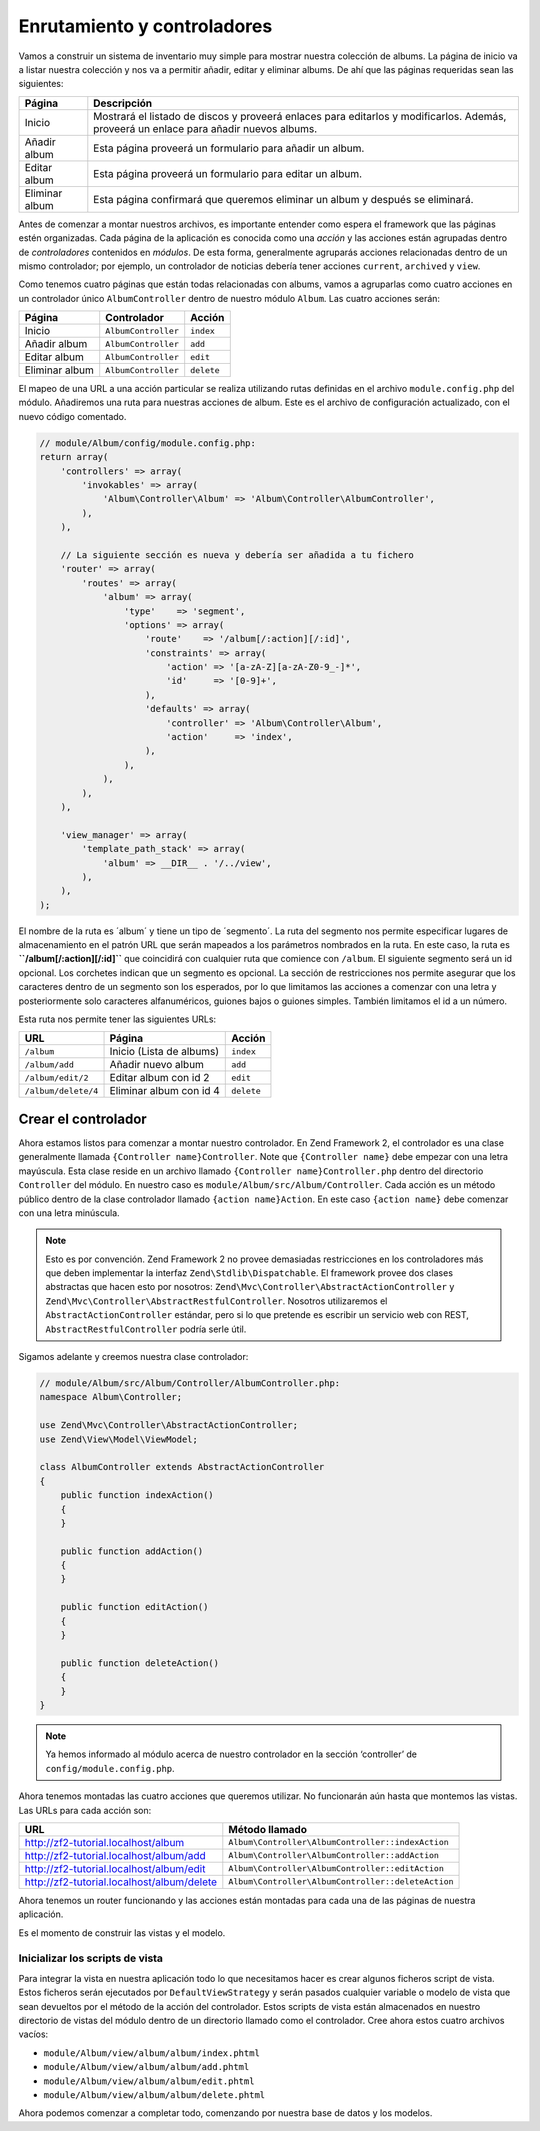 .. _user-guide.routing-and-controllers:

############################
Enrutamiento y controladores
############################

Vamos a construir un sistema de inventario muy simple para mostrar nuestra
colección de albums. La página de inicio va a listar nuestra colección y nos va a permitir añadir, editar y
eliminar albums. De ahí que las páginas requeridas sean las siguientes:

+-----------------+--------------------------------------------------------------+
| Página          | Descripción                                                  |
+=================+==============================================================+
| Inicio          | Mostrará el listado de discos y proveerá enlaces para        |
|                 | editarlos y modificarlos. Además, proveerá un enlace para    |
|                 | añadir nuevos albums.                                        |
+-----------------+--------------------------------------------------------------+
| Añadir album    | Esta página proveerá un formulario para añadir un album.     |
+-----------------+--------------------------------------------------------------+
| Editar album    | Esta página proveerá un formulario para editar un album.     |
+-----------------+--------------------------------------------------------------+
| Eliminar album  | Esta página confirmará que queremos eliminar un album y      |
|                 | después se eliminará.                                        |
+-----------------+--------------------------------------------------------------+

Antes de comenzar a montar nuestros archivos, es importante entender como espera el
framework que las páginas estén organizadas. Cada página de la aplicación es conocida como una
*acción* y las acciones están agrupadas dentro de *controladores* contenidos en *módulos*.
De esta forma, generalmente agruparás acciones relacionadas dentro de un mismo controlador;
por ejemplo, un controlador de noticias debería tener acciones ``current``, ``archived`` y ``view``.

Como tenemos cuatro páginas que están todas relacionadas con albums, vamos a agruparlas como cuatro
acciones en un controlador único ``AlbumController`` dentro de nuestro módulo ``Album``.
Las cuatro acciones serán:

+-----------------+---------------------+------------+
| Página          | Controlador         | Acción     |
+=================+=====================+============+
| Inicio          | ``AlbumController`` | ``index``  |
+-----------------+---------------------+------------+
| Añadir album    | ``AlbumController`` | ``add``    |
+-----------------+---------------------+------------+
| Editar album    | ``AlbumController`` | ``edit``   |
+-----------------+---------------------+------------+
| Eliminar album  | ``AlbumController`` | ``delete`` |
+-----------------+---------------------+------------+

El mapeo de una URL a una acción particular se realiza utilizando rutas definidas
en el archivo ``module.config.php`` del módulo. Añadiremos una ruta para nuestras
acciones de album. Este es el archivo de configuración actualizado, con el nuevo código comentado.

.. code-block:: php

    // module/Album/config/module.config.php:
    return array(
        'controllers' => array(
            'invokables' => array(
                'Album\Controller\Album' => 'Album\Controller\AlbumController',
            ),
        ),
        
        // La siguiente sección es nueva y debería ser añadida a tu fichero
        'router' => array(
            'routes' => array(
                'album' => array(
                    'type'    => 'segment',
                    'options' => array(
                        'route'    => '/album[/:action][/:id]',
                        'constraints' => array(
                            'action' => '[a-zA-Z][a-zA-Z0-9_-]*',
                            'id'     => '[0-9]+',
                        ),
                        'defaults' => array(
                            'controller' => 'Album\Controller\Album',
                            'action'     => 'index',
                        ),
                    ),
                ),
            ),
        ),

        'view_manager' => array(
            'template_path_stack' => array(
                'album' => __DIR__ . '/../view',
            ),
        ),
    );

El nombre de la ruta es ´album´ y tiene un tipo de ´segmento´. La ruta del segmento
nos permite especificar lugares de almacenamiento en el patrón URL que serán mapeados
a los parámetros nombrados en la ruta. En este caso, la ruta es
**``/album[/:action][/:id]``** que coincidirá con cualquier ruta que comience con
``/album``. El siguiente segmento será un id opcional. Los corchetes indican
que un segmento es opcional. La sección de restricciones nos permite asegurar que los
caracteres dentro de un segmento son los esperados, por lo que limitamos las acciones a
comenzar con una letra y posteriormente solo caracteres alfanuméricos,
guiones bajos o guiones simples. También limitamos el id a un número.

Esta ruta nos permite tener las siguientes URLs:

+---------------------+------------------------------+------------+
| URL                 | Página                       | Acción     |
+=====================+==============================+============+
| ``/album``          | Inicio (Lista de albums)     | ``index``  |
+---------------------+------------------------------+------------+
| ``/album/add``      | Añadir nuevo album           | ``add``    |
+---------------------+------------------------------+------------+
| ``/album/edit/2``   | Editar album con id 2        | ``edit``   |
+---------------------+------------------------------+------------+
| ``/album/delete/4`` | Eliminar album con id 4      | ``delete`` |
+---------------------+------------------------------+------------+

Crear el controlador
====================

Ahora estamos listos para comenzar a montar nuestro controlador. En Zend Framework 2, el controlador
es una clase generalmente llamada ``{Controller name}Controller``. Note que
``{Controller name}`` debe empezar con una letra mayúscula. Esta clase reside en un archivo
llamado ``{Controller name}Controller.php`` dentro del directorio ``Controller`` del
módulo. En nuestro caso es ``module/Album/src/Album/Controller``. Cada acción es
un método público dentro de la clase controlador llamado ``{action name}Action``.
En este caso ``{action name}`` debe comenzar con una letra minúscula.

.. note::

    Esto es por convención. Zend Framework 2 no provee demasiadas
    restricciones en los controladores más que deben implementar la
    interfaz ``Zend\Stdlib\Dispatchable``. El framework provee dos clases
    abstractas que hacen esto por nosotros: ``Zend\Mvc\Controller\AbstractActionController``
    y ``Zend\Mvc\Controller\AbstractRestfulController``. Nosotros utilizaremos el
    ``AbstractActionController`` estándar, pero si lo que pretende es escribir un
    servicio web con REST, ``AbstractRestfulController`` podría serle útil.

Sigamos adelante y creemos nuestra clase controlador:

.. code-block:: php

    // module/Album/src/Album/Controller/AlbumController.php:
    namespace Album\Controller;

    use Zend\Mvc\Controller\AbstractActionController;
    use Zend\View\Model\ViewModel;
    
    class AlbumController extends AbstractActionController
    {
        public function indexAction()
        {
        }
    
        public function addAction()
        {
        }
    
        public function editAction()
        {
        }
    
        public function deleteAction()
        {
        }
    }

.. note::

    Ya hemos informado al módulo acerca de nuestro controlador en la
    sección ‘controller’ de ``config/module.config.php``.

Ahora tenemos montadas las cuatro acciones que queremos utilizar. No funcionarán aún
hasta que montemos las vistas. Las URLs para cada acción son:

+--------------------------------------------+----------------------------------------------------+
| URL                                        | Método llamado                                     |
+============================================+====================================================+
| http://zf2-tutorial.localhost/album        | ``Album\Controller\AlbumController::indexAction``  |
+--------------------------------------------+----------------------------------------------------+
| http://zf2-tutorial.localhost/album/add    | ``Album\Controller\AlbumController::addAction``    |
+--------------------------------------------+----------------------------------------------------+
| http://zf2-tutorial.localhost/album/edit   | ``Album\Controller\AlbumController::editAction``   |
+--------------------------------------------+----------------------------------------------------+
| http://zf2-tutorial.localhost/album/delete | ``Album\Controller\AlbumController::deleteAction`` |
+--------------------------------------------+----------------------------------------------------+

Ahora tenemos un router funcionando y las acciones están montadas para cada una de las páginas de nuestra
aplicación.

Es el momento de construir las vistas y el modelo.

Inicializar los scripts de vista
--------------------------------

Para integrar la vista en nuestra aplicación todo lo que necesitamos hacer es crear algunos
ficheros script de vista. Estos ficheros serán ejecutados por ``DefaultViewStrategy`` y serán
pasados cualquier variable o modelo de vista que sean devueltos por el método de la acción del
controlador. Estos scripts de vista están almacenados en nuestro directorio de vistas del módulo dentro de un
directorio llamado como el controlador. Cree ahora estos cuatro archivos vacíos:

* ``module/Album/view/album/album/index.phtml``
* ``module/Album/view/album/album/add.phtml``
* ``module/Album/view/album/album/edit.phtml``
* ``module/Album/view/album/album/delete.phtml``

Ahora podemos comenzar a completar todo, comenzando por nuestra base de datos y los modelos.